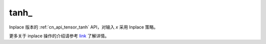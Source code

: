 .. _cn_api_tensor_tanh_:

tanh\_
-------------------------------

.. py:function:: paddle.tanh_(x, name=None)

Inplace 版本的 :ref:`cn_api_tensor_tanh` API，对输入 `x` 采用 Inplace 策略。

更多关于 inplace 操作的介绍请参考 `link`_ 了解详情。

.. _link: https://www.paddlepaddle.org.cn/documentation/docs/zh/develop/guides/beginner/tensor_cn.html#id3
